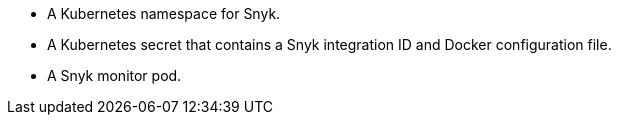 
* A Kubernetes namespace for Snyk.
* A Kubernetes secret that contains a Snyk integration ID and Docker configuration file.
* A Snyk monitor pod.

